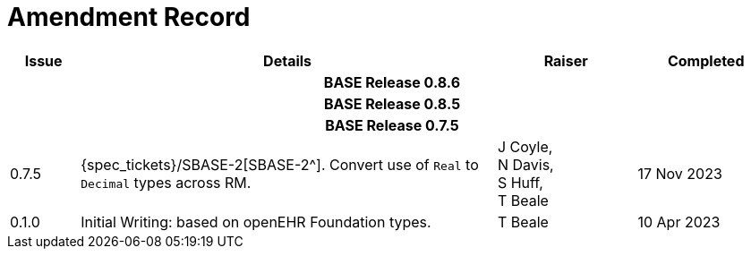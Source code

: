 = Amendment Record

[cols="1,6,2,2", options="header"]
|===
|Issue|Details|Raiser|Completed

4+^h|*BASE Release 0.8.6*

4+^h|*BASE Release 0.8.5*

4+^h|*BASE Release 0.7.5*

|[[latest_issue]]0.7.5
|{spec_tickets}/SBASE-2[SBASE-2^]. Convert use of `Real` to `Decimal` types across RM.
|J Coyle, +
N Davis, +
S Huff, +
T Beale
|[[latest_issue_date]]17 Nov 2023

|0.1.0
|Initial Writing: based on openEHR Foundation types.
|T Beale
|10 Apr 2023

|===

